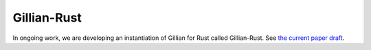 Gillian-Rust
============

In ongoing work, we are developing an instantiation of Gillian for Rust called Gillian-Rust. See `the current paper draft <https://arxiv.org/abs/2403.15122>`_.
